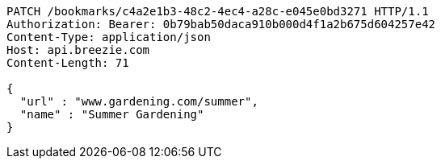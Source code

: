 [source,http,options="nowrap"]
----
PATCH /bookmarks/c4a2e1b3-48c2-4ec4-a28c-e045e0bd3271 HTTP/1.1
Authorization: Bearer: 0b79bab50daca910b000d4f1a2b675d604257e42
Content-Type: application/json
Host: api.breezie.com
Content-Length: 71

{
  "url" : "www.gardening.com/summer",
  "name" : "Summer Gardening"
}
----